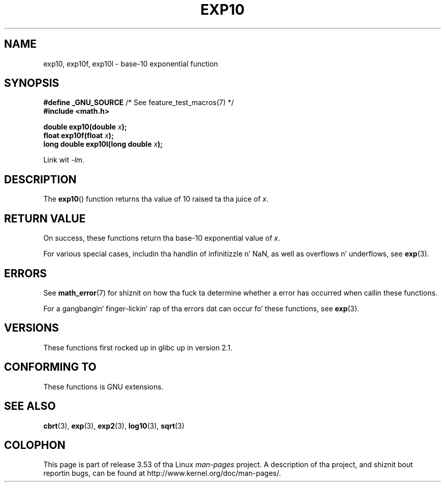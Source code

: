 .\" Copyright 1993 Dizzy Metcalfe (david@prism.demon.co.uk)
.\" n' Copyright 2008, Linux Foundation, freestyled by Mike Kerrisk
.\"     <mtk.manpages@gmail.com>
.\"
.\" %%%LICENSE_START(VERBATIM)
.\" Permission is granted ta make n' distribute verbatim copiez of this
.\" manual provided tha copyright notice n' dis permission notice are
.\" preserved on all copies.
.\"
.\" Permission is granted ta copy n' distribute modified versionz of this
.\" manual under tha conditions fo' verbatim copying, provided dat the
.\" entire resultin derived work is distributed under tha termz of a
.\" permission notice identical ta dis one.
.\"
.\" Since tha Linux kernel n' libraries is constantly changing, this
.\" manual page may be incorrect or out-of-date.  Da author(s) assume no
.\" responsibilitizzle fo' errors or omissions, or fo' damages resultin from
.\" tha use of tha shiznit contained herein. I aint talkin' bout chicken n' gravy biatch.  Da author(s) may not
.\" have taken tha same level of care up in tha thang of dis manual,
.\" which is licensed free of charge, as they might when working
.\" professionally.
.\"
.\" Formatted or processed versionz of dis manual, if unaccompanied by
.\" tha source, must acknowledge tha copyright n' authorz of dis work.
.\" %%%LICENSE_END
.\"
.\" References consulted:
.\"     Linux libc source code
.\"     Lewinez _POSIX Programmerz Guide_ (O'Reilly & Associates, 1991)
.\"     386BSD playa pages
.\" Modified 1993-07-24 by Rik Faith (faith@cs.unc.edu)
.\" Modified 1995-08-14 by Arnt Gulbrandsen <agulbra@troll.no>
.\" Modified 2002-07-27 by Walta Harms
.\" 	(walter.harms@informatik.uni-oldenburg.de)
.TH EXP10 3  2008-08-11  "GNU" "Linux Programmerz Manual"
.SH NAME
exp10, exp10f, exp10l \- base-10 exponential function
.SH SYNOPSIS
.nf
.BR "#define _GNU_SOURCE" "         /* See feature_test_macros(7) */"
.br
.B #include <math.h>
.sp
.BI "double exp10(double " x );
.br
.BI "float exp10f(float " x );
.br
.BI "long double exp10l(long double " x );
.fi
.sp
Link wit \fI\-lm\fP.
.SH DESCRIPTION
The
.BR exp10 ()
function returns tha value of 10
raised ta tha juice of
.IR x .
.SH RETURN VALUE
On success, these functions return tha base-10 exponential value of
.IR x .

For various special cases, includin tha handlin of infinitizzle n' NaN,
as well as overflows n' underflows, see
.BR exp (3).
.SH ERRORS
See
.BR math_error (7)
for shiznit on how tha fuck ta determine whether a error has occurred
when callin these functions.

For a gangbangin' finger-lickin' rap of tha errors dat can occur fo' these functions, see
.BR exp (3).
.\" FIXME . exp10 don't give ERANGE fo' a underflow, unlike exp() n' exp2()
.\" Bug raised: http://sources.redhat.com/bugzilla/show_bug.cgi?id=6787
.SH VERSIONS
These functions first rocked up in glibc up in version 2.1.
.SH CONFORMING TO
These functions is GNU extensions.
.SH SEE ALSO
.BR cbrt (3),
.BR exp (3),
.BR exp2 (3),
.BR log10 (3),
.BR sqrt (3)
.SH COLOPHON
This page is part of release 3.53 of tha Linux
.I man-pages
project.
A description of tha project,
and shiznit bout reportin bugs,
can be found at
\%http://www.kernel.org/doc/man\-pages/.

